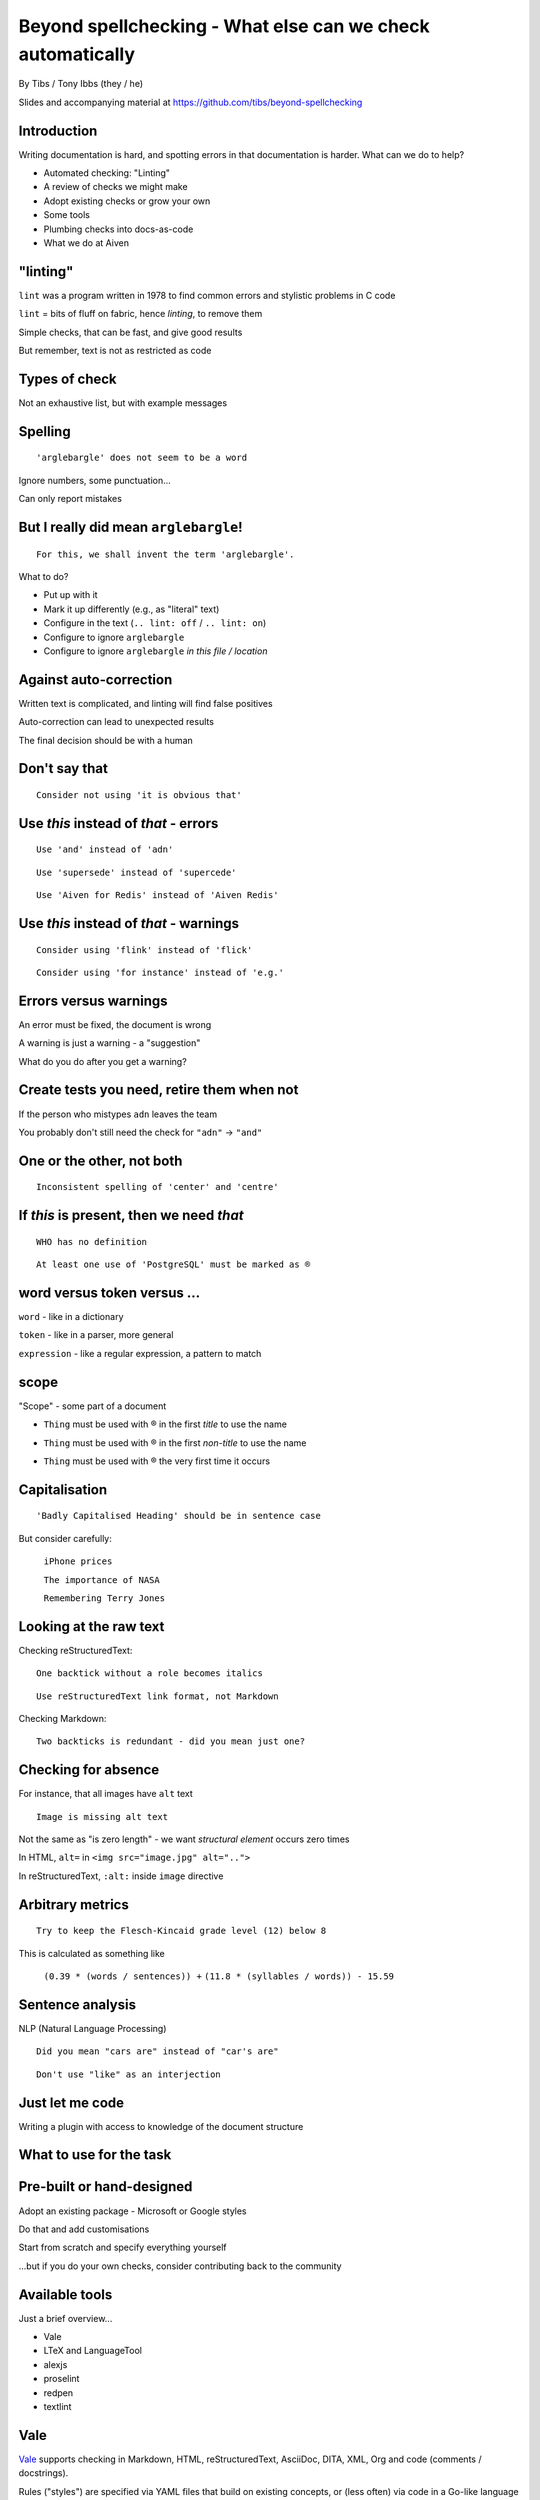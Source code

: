 Beyond spellchecking - What else can we check automatically
===========================================================


.. class:: title-slide-info

    By Tibs / Tony Ibbs (they / he)

    .. raw:: pdf

       Spacer 0 30

    Slides and accompanying material at https://github.com/tibs/beyond-spellchecking

.. footer::

   *tony.ibbs@aiven.io* / *@much_of_a*

   .. Add a bit of space at the bottom of the footer, to stop the underlines
      running into the bottom of the slide
   .. raw:: pdf

      Spacer 0 5

.. |cross| image:: images/green-cross.png
.. |think| image:: images/thinking-face-emoji.png

Introduction
------------

Writing documentation is hard, and spotting errors in that documentation is
harder. What can we do to help?

* Automated checking: "Linting"
* A review of checks we might make
* Adopt existing checks or grow your own
* Some tools
* Plumbing checks into docs-as-code
* What we do at Aiven

"linting"
---------

``lint`` was a program written in 1978 to find common errors and stylistic
problems in C code

``lint`` = bits of fluff on fabric, hence *linting*, to remove them

Simple checks, that can be fast, and give good results

But remember, text is not as restricted as code

Types of check
--------------

Not an exhaustive list, but with example messages


|cross| Spelling
----------------

::

  'arglebargle' does not seem to be a word

.. raw:: pdf

   Spacer 0 10

Ignore numbers, some punctuation...

Can only report mistakes

|think| But I really did mean ``arglebargle``!
----------------------------------------------

::

  For this, we shall invent the term 'arglebargle'.

What to do?

* Put up with it
* Mark it up differently (e.g., as "literal" text)
* Configure in the text (``.. lint: off`` / ``.. lint: on``)
* Configure to ignore ``arglebargle``
* Configure to ignore ``arglebargle`` *in this file / location*

|think| Against auto-correction
-------------------------------

Written text is complicated, and linting will find false positives

Auto-correction can lead to unexpected results

The final decision should be with a human

..
   |cross| Repetition
   ------------------

   ::

     'the' is repeated

   ::

       The cat
       and the
       the dog

|cross| Don't say that
----------------------

::

  Consider not using 'it is obvious that'

|cross| Use *this* instead of *that* - errors
---------------------------------------------

::

   Use 'and' instead of 'adn'

::

   Use 'supersede' instead of 'supercede'

::

   Use 'Aiven for Redis' instead of 'Aiven Redis'

|cross| Use *this* instead of *that* - warnings
-----------------------------------------------

::

  Consider using 'flink' instead of 'flick'

::

  Consider using 'for instance' instead of 'e.g.'

|think| Errors versus warnings
------------------------------

An error must be fixed, the document is wrong

A warning is just a warning - a "suggestion"

What do you do after you get a warning?

|think| Create tests you need, retire them when not
---------------------------------------------------

If the person who mistypes ``adn`` leaves the team

You probably don't still need the check for ``"adn"`` -> ``"and"``

..
   |cross| Too many / too few
   --------------------------

   ::

     More than 3 commas in sentence

|cross| One or the other, not both
----------------------------------

::

  Inconsistent spelling of 'center' and 'centre'

|cross| If *this* is present, then we need *that*
-------------------------------------------------

::

  WHO has no definition

::


  At least one use of 'PostgreSQL' must be marked as ®

|think| word versus token versus ...
------------------------------------

``word`` - like in a dictionary

``token`` - like in a parser, more general

``expression`` - like a regular expression, a pattern to match

|think| scope
-------------

"Scope" - some part of a document

* ``Thing`` must be used with ® in the first *title* to use the name

.. comment to force start of a new list, to separate the items

* ``Thing`` must be used with ® in the first *non-title* to use the name

.. comment to force start of a new list, to separate the items

* ``Thing`` must be used with ® the very first time it occurs

|cross| Capitalisation
----------------------

::

    'Badly Capitalised Heading' should be in sentence case

But consider carefully:

    ``iPhone prices``

    ``The importance of NASA``

    ``Remembering Terry Jones``


|cross| Looking at the raw text
-------------------------------

Checking reStructuredText:

::

  One backtick without a role becomes italics

::

  Use reStructuredText link format, not Markdown

Checking Markdown:

::

  Two backticks is redundant - did you mean just one?


|think| Checking for absence
----------------------------

For instance, that all images have ``alt`` text ::

  Image is missing alt text

Not the same as "is zero length" - we want *structural element* occurs zero times

In HTML, ``alt=`` in ``<img src="image.jpg" alt="..">``

In reStructuredText, ``:alt:`` inside ``image`` directive

|cross| Arbitrary metrics
-------------------------

::

  Try to keep the Flesch-Kincaid grade level (12) below 8

.. raw:: pdf

   Spacer 0 5

This is calculated as something like

  ``(0.39 * (words / sentences)) +``
  ``(11.8 * (syllables / words)) - 15.59``

|cross| Sentence analysis
-------------------------

NLP (Natural Language Processing) ::

  Did you mean "cars are" instead of "car's are"

::

  Don't use "like" as an interjection

|cross| Just let me code
------------------------

Writing a plugin with access to knowledge of the document structure

What to use for the task
------------------------

Pre-built or hand-designed
--------------------------

Adopt an existing package - Microsoft or Google styles

Do that and add customisations

Start from scratch and specify everything yourself

...but if you do your own checks, consider contributing back to the community

Available tools
---------------

Just a brief overview...

* Vale
* LTeX and LanguageTool
* alexjs
* proselint
* redpen
* textlint

Vale
----

Vale_ supports checking in Markdown, HTML, reStructuredText, AsciiDoc, DITA,
XML, Org and code (comments / docstrings).

Rules ("styles") are specified via YAML files that build on existing concepts,
or (less often) via code in a Go-like language

Various pre-packaged rulesets are available


.. _Vale: https://vale.sh

LTeX and LanguageTool
---------------------

LTeX_ provides offline grammar checking of various markup languages using
LanguageTool_

BibTeX, ConTeXt, LaTeX, Markdown, Org, reStructuredText, R Sweave, and XHTML

New rules for LanguageTool are stored as XML files

.. _LTeX: https://valentjn.github.io/ltex/
.. _LanguageTool: https://languagetool.org/

alexjs
------

alexjs_ is designed to "Catch insensitive, inconsiderate writing" in Markdown
documents, and offer alternatives

.. _alexjs: https://alexjs.com/

proselint
---------

proselint_

((**Say a little more**))

Rules are written as plugins using Python

.. _proselint: http://proselint.com/

redpen
------

redpen_

((**Say a little more**))

Custom validators can be written as plugins in Java or JavaScript

.. _redpen: https://redpen.cc/


textlint
--------

textlint_

((**Say a little more**))

Rules are written as plugins using JavaScript

.. _textlint: https://textlint.github.io/

Plumbing checks into docs-as-code
---------------------------------

Local checks
------------

In the editor - display messages as you're typing, or on saving

At the command line - run a command to make the checks

Checks before commit
--------------------

Don't allow ``commit`` if there are errors

*This may be a bit extreme?*

Checks before review
--------------------

Run checks when change are pushed for review

The reviewers can see the results

Forbid merging if there are errors?

*Seems more reasonable*

On GitHub, use workflows for this

Checks before deployment
------------------------

Don't deploy if there are errors

*Probably a good idea* - **if** the previous stages mean this essentially
never happens


Plumbing in to CI (continuous integration)
------------------------------------------

Run the checks automatically when a review is requested (GitHub: PR) or before
deploying the documentation

No errors before deployment...

What we do at Aiven
-------------------

We lint Aiven's developer documentation

https://developer.aiven.io/ and https://github.com/aiven/devportal

We use Vale
-----------

* It's a small program, it's fast, it's portable, it's very configurable

* Development is ongoing, the code is readable, the author fixes bugs quickly

* It's well known in the WtD community

But...

* It's a relatively small project

* We did (do) need to configure it

The checks we use
-----------------

* ``spelling`` - Spell checking - the default US-en dictionary, plus our own
* ``capitalization`` - Capitalisation in headings
* ``substitution`` - Use *this* instead of *that*
* ``conditional`` - If *this* then *that*, for `®` checking

At the command line
-------------------

``make spell``

In CI (continuous integration)
------------------------------

We use `vale-action`_, the official GitHub action for Vale

We run checks:

* For a PR (pull request)
* When pushing to ``main`` (in theory...)

.. _`vale-action`: https://github.com/errata-ai/vale-action


|think| What have we learnt?
----------------------------

* We can check things beyond spelling
* Relatively simple techniques can be useful
* But don't check for the sake of it
* There is a good choice of tools available
* You don't have to build it yourself
* You can check as part of your docs-as-code toolchain



.. -----------------------------------------------------------------------------

.. raw:: pdf

    PageBreak twoColumnNarrowRight

Fin
---

Come join us on `Write the Docs slack`_ channel `#testthedocs`_

Slides and accompanying material at https://github.com/tibs/beyond-spellchecking

Written in reStructuredText_, converted to PDF using rst2pdf_

|cc-attr-sharealike| This slideshow is released under a
`Creative Commons Attribution-ShareAlike 4.0 International License`_

.. image:: images/qr_beyond_spellchecking.png
    :align: right
    :scale: 90%

.. And that's the end of the slideshow

.. |cc-attr-sharealike| image:: images/cc-attribution-sharealike-88x31.png
   :alt: CC-Attribution-ShareAlike image
   :align: middle

.. _`Creative Commons Attribution-ShareAlike 4.0 International License`: http://creativecommons.org/licenses/by-sa/4.0/

.. _`Write the Docs Prague 2022`: https://www.writethedocs.org/conf/prague/2022/
.. _reStructuredText: http://docutils.sourceforge.net/docs/ref/rst/restructuredtext.html
.. _rst2pdf: https://rst2pdf.org/
.. _Aiven: https://aiven.io/
.. _`Write the Docs slack`: https://writethedocs.slack.com
.. _`#testthedocs`: https://writethedocs.slack.com/archives/CBWQQ5E57
